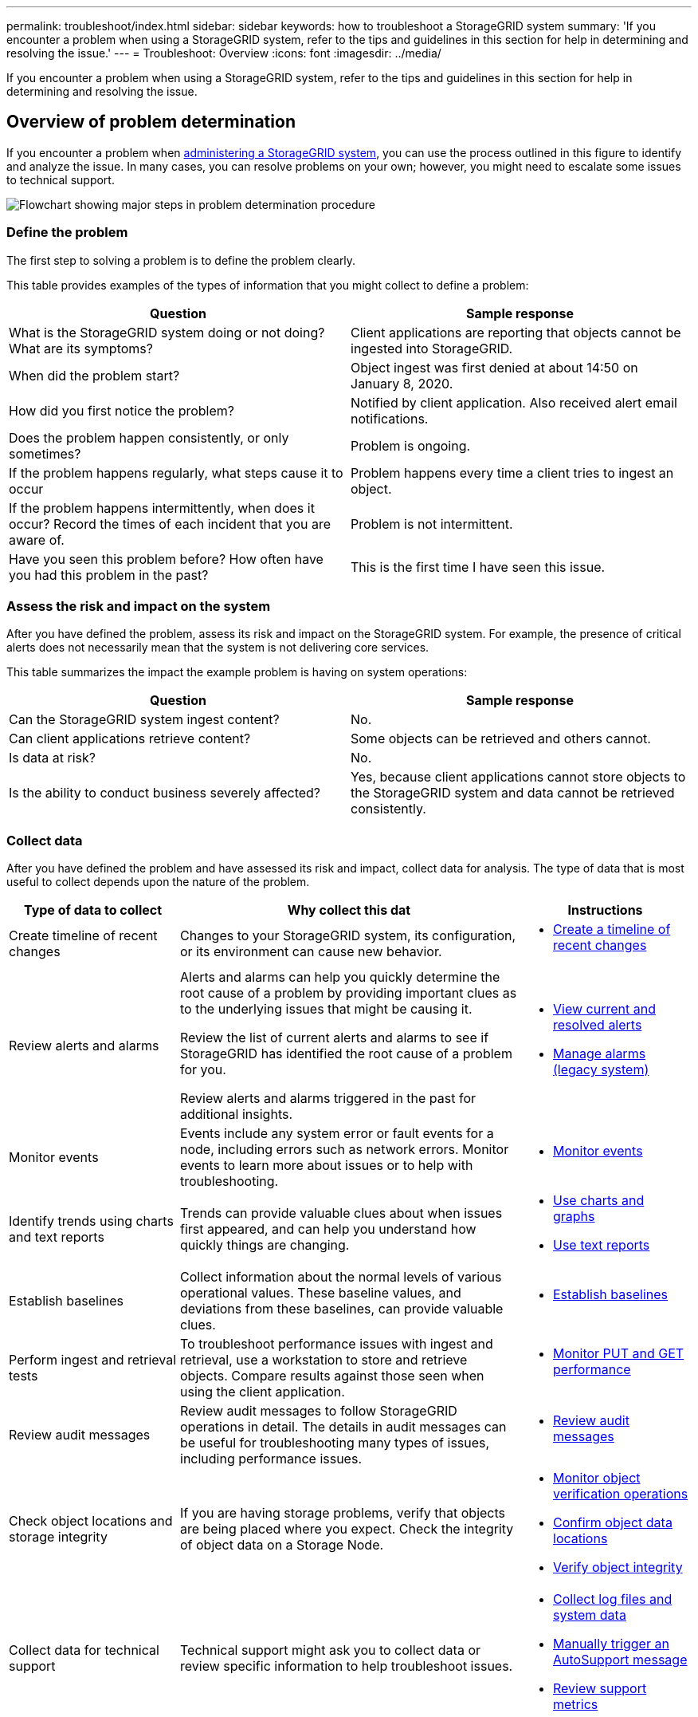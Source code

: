 ---
permalink: troubleshoot/index.html
sidebar: sidebar
keywords: how to troubleshoot a StorageGRID system
summary: 'If you encounter a problem when using a StorageGRID system, refer to the tips and guidelines in this section for help in determining and resolving the issue.'
---
= Troubleshoot: Overview
:icons: font
:imagesdir: ../media/

[.lead]
If you encounter a problem when using a StorageGRID system, refer to the tips and guidelines in this section for help in determining and resolving the issue.

== Overview of problem determination

If you encounter a problem when xref:../admin/index.adoc[administering a StorageGRID system], you can use the process outlined in this figure to identify and analyze the issue. In many cases, you can resolve problems on your own; however, you might need to escalate some issues to technical support.

image::../media/problem_determination_methodology.gif[Flowchart showing major steps in problem determination procedure]

=== [[define_problem]]Define the problem

The first step to solving a problem is to define the problem clearly.

This table provides examples of the types of information that you might collect to define a problem:

[cols="1a,1a" options="header"]
|===
| Question| Sample response

|What is the StorageGRID system doing or not doing? What are its symptoms?
|Client applications are reporting that objects cannot be ingested into StorageGRID.

|When did the problem start?
|Object ingest was first denied at about 14:50 on January 8, 2020.

|How did you first notice the problem?
|Notified by client application. Also received alert email notifications.

|Does the problem happen consistently, or only sometimes?
|Problem is ongoing.

|If the problem happens regularly, what steps cause it to occur
|Problem happens every time a client tries to ingest an object.

|If the problem happens intermittently, when does it occur? Record the times of each incident that you are aware of.
|Problem is not intermittent.

|Have you seen this problem before? How often have you had this problem in the past?
|This is the first time I have seen this issue.
|===

=== Assess the risk and impact on the system

After you have defined the problem, assess its risk and impact on the StorageGRID system. For example, the presence of critical alerts does not necessarily mean that the system is not delivering core services.

This table summarizes the impact the example problem is having on system operations:

[cols="1a,1a" options="header"]
|===
| Question| Sample response

|Can the StorageGRID system ingest content?
|No.

|Can client applications retrieve content?
|Some objects can be retrieved and others cannot.

|Is data at risk?
|No.

|Is the ability to conduct business severely affected?
|Yes, because client applications cannot store objects to the StorageGRID system and data cannot be retrieved consistently.
|===

=== Collect data

After you have defined the problem and have assessed its risk and impact, collect data for analysis. The type of data that is most useful to collect depends upon the nature of the problem.

[cols="1a,2a,1a" options="header"]
|===
| Type of data to collect| Why collect this dat| Instructions
|
Create timeline of recent changes
|
Changes to your StorageGRID system, its configuration, or its environment can cause new behavior.
|

* <<create_timeline,Create a timeline of recent changes>>

|
Review alerts and alarms
|
Alerts and alarms can help you quickly determine the root cause of a problem by providing important clues as to the underlying issues that might be causing it.

Review the list of current alerts and alarms to see if StorageGRID has identified the root cause of a problem for you.

Review alerts and alarms triggered in the past for additional insights.

|
* xref:../monitor/monitoring-system-health.adoc#view-current-and-resolved-alerts[View current and resolved alerts]
* xref:../monitor/managing-alarms.adoc[Manage alarms (legacy system)]

|
Monitor events
|
Events include any system error or fault events for a node, including errors such as network errors. Monitor events to learn more about issues or to help with troubleshooting.
|
* xref:monitoring-events.adoc[Monitor events]

|
Identify trends using charts and text reports
|
Trends can provide valuable clues about when issues first appeared, and can help you understand how quickly things are changing.
|

* xref:using-charts-and-reports.adoc[Use charts and graphs]

* xref:types-of-text-reports.adoc[Use text reports]

|
Establish baselines
|
Collect information about the normal levels of various operational values. These baseline values, and deviations from these baselines, can provide valuable clues.
|

* <<establish-baselines,Establish baselines>>

|
Perform ingest and retrieval tests
|
To troubleshoot performance issues with ingest and retrieval, use a workstation to store and retrieve objects. Compare results against those seen when using the client application.
|

* xref:monitoring-put-and-get-performance.adoc[Monitor PUT and GET performance]

|
Review audit messages
|
Review audit messages to follow StorageGRID operations in detail. The details in audit messages can be useful for troubleshooting many types of issues, including performance issues.
|

* xref:../monitor/reviewing-audit-messages.adoc[Review audit messages]

|
Check object locations and storage integrity
|
If you are having storage problems, verify that objects are being placed where you expect. Check the integrity of object data on a Storage Node.
|

* xref:monitoring-object-verification-operations.adoc[Monitor object verification operations]
* xref:confirming-object-data-locations.adoc[Confirm object data locations]
* xref:verifying-object-integrity.adoc[Verify object integrity]

|
Collect data for technical support
|
Technical support might ask you to collect data or review specific information to help troubleshoot issues.
|

* xref:collecting-log-files-and-system-data.adoc[Collect log files and system data]
* xref:manually-triggering-autosupport-message.adoc[Manually trigger an AutoSupport message]
* xref:reviewing-support-metrics.adoc[Review support metrics]

|===

==== [[create_timeline]]Create a timeline of recent changes

When a problem occurs, you should consider what has changed recently and when those changes occurred.

* Changes to your StorageGRID system, its configuration, or its environment can cause new behavior.
* A timeline of changes can help you identify which changes might be responsible for an issue, and how each change might have affected its development.

Create a table of recent changes to your system that includes information about when each change occurred and any relevant details about the change, such information about what else was happening while the change was in progress:

[cols="1a,1a,1a" options="header"]
|===
| Time of change| Type of change| Details
|For example:

* When did you start the node recovery?
* When did the software upgrade complete?
* Did you interrupt the process?

|What happened? What did you do?

|Document any relevant details about the change. For example:

* Details of the network changes.
* Which hotfix was installed.
* How client workloads changed.

Make sure to note if more than one change was happening at the same time. For example, was this change made while an upgrade was in progress?
|===

===== Examples of significant recent changes

Here are some examples of potentially significant changes:

* Was the StorageGRID system recently installed, expanded, or recovered?
* Has the system been upgraded recently? Was a hotfix applied?
* Has any hardware been repaired or changed recently?
* Has the ILM policy been updated?
* Has the client workload changed?
* Has the client application or its behavior changed?
* Have you changed load balancers, or added or removed a high availability group of Admin Nodes or Gateway Nodes?
* Have any tasks been started that might take a long time to complete? Examples include:
 ** Recovery of a failed Storage Node
 ** Storage Node decommissioning
* Have any changes been made to user authentication, such as adding a tenant or changing LDAP configuration?
* Is data migration taking place?
* Were platform services recently enabled or changed?
* Was compliance enabled recently?
* Have Cloud Storage Pools been added or removed?
* Have any changes been made to storage compression or encryption?
* Have there been any changes to the network infrastructure? For example, VLANs, routers, or DNS.
* Have any changes been made to NTP sources?
* Have any changes been made to the Grid, Admin, or Client Network interfaces?
* Have any configuration changes been made to the Archive Node?
* Have any other changes been made to the StorageGRID system or its environment?

==== Establish baselines

You can establish baselines for your system by recording the normal levels of various operational values. In the future, you can compare current values to these baselines to help detect and resolve abnormal values.

[cols="1a,1a,1a" options="header"]
|===
| Property| Value| How to obtain
|Average storage consumption
|GB consumed/day

Percent consumed/day

|Go to the Grid Manager. On the Nodes page, select the entire grid or a site and go to the Storage tab.

On the Storage Used - Object Data chart, find a period where the line is fairly stable. Hover your cursor over the chart to estimate how much storage is consumed each day

You can collect this information for the entire system or for a specific data center.

|Average metadata consumption
|GB consumed/day

Percent consumed/day

|Go to the Grid Manager. On the Nodes page, select the entire grid or a site and go to the Storage tab.

On the Storage Used - Object Metadata chart, find a period where the line is fairly stable. Hover your cursor over the chart to estimate how much metadata storage is consumed each day

You can collect this information for the entire system or for a specific data center.

|Rate of S3/Swift operations
|Operations/second

|Go to the Dashboard in the Grid Manager. In the Protocol Operations section, view the values for S3 rate and the Swift rate.

To see ingest and retrieval rates and counts for a specific site or node, select *NODES* > *_site or Storage Node_* > *Objects*. Hover your cursor over the Ingest and Retrieve chart for S3 or Swift.

|Failed S3/Swift operations
|Operations

|Select *SUPPORT* > *Tools* > *Grid topology*. On the Overview tab in the API Operations section, view the value for S3 Operations - Failed or Swift Operations - Failed.

|ILM evaluation rate
|Objects/second
|From the Nodes page, select *_grid_* > *ILM*.

On the ILM Queue chart, find a period where the line is fairly stable. Hover your cursor over the chart to estimate a baseline value for *Evaluation rate* for your system.

|ILM scan rate
|Objects/second
|Select *NODES* > *_grid_* > *ILM*.

On the ILM Queue chart, find a period where the line is fairly stable. Hover your cursor over the chart to estimate a baseline value for *Scan rate* for your system.

|Objects queued from client operations
|Objects/second
|Select *NODES* > *_grid_* > *ILM*.

On the ILM Queue chart, find a period where the line is fairly stable. Hover your cursor over the chart to estimate a baseline value for *Objects queued (from client operations)* for your system.

|Average query latency
|Milliseconds
|Select *NODES* > *_Storage Node_* > *Objects*. In the Queries table, view the value for Average Latency.

|===

=== Analyze data

Use the information that you collect to determine the cause of the problem and potential solutions.

The analysis is problem‐dependent, but in general:

* Locate points of failure and bottlenecks using the alarms.
* Reconstruct the problem history using the alarm history and charts.
* Use charts to find anomalies and compare the problem situation with normal operation.

=== Escalation information checklist

If you cannot resolve the problem on your own, contact technical support. Before contacting technical support, gather the information listed in the following table to facilitate problem resolution.

[cols="2,2,4a" options="header"]
|===
| image:../media/feature_checkmark.gif[checkmark]
| Item
| Notes

|
|Problem statement
|What are the problem symptoms? When did the problem start? Does it happen consistently or intermittently? If intermittently, what times has it occurred?

<<define_problem,Define the problem>>

|
|Impact assessment
|What is the severity of the problem? What is the impact to the client application?

* Has the client connected successfully before?
* Can the client ingest, retrieve, and delete data?

|
|StorageGRID System ID
|Select *MAINTENANCE* > *System* > *License*. The StorageGRID System ID is shown as part of the current license.

|
|Software version
|From the top of the Grid Manager, select the help icon and select *About* to see the StorageGRID version.

|
|Customization
|Summarize how your StorageGRID system is configured. For example, list the following:

* Does the grid use storage compression, storage encryption, or compliance?
* Does ILM make replicated or erasure coded objects? Does ILM ensure site redundancy? Do ILM rules use the Strict, Balanced, or Dual Commit ingest behaviors?

|
|Log files and system data
|Collect log files and system data for your system. Select *SUPPORT* > *Tools* > *Logs*.

You can collect logs for the entire grid, or for selected nodes.

If you are collecting logs only for selected nodes, be sure to include at least one Storage Node that has the ADC service. (The first three Storage Nodes at a site include the ADC service.)

xref:collecting-log-files-and-system-data.adoc[Collect log files and system data]

|
|Baseline information
|Collect baseline information regarding ingest operations, retrieval operations, and storage consumption.

<<establish-baselines,Establish baselines>>

|
|Timeline of recent changes
|Create a timeline that summarizes any recent changes to the system or its environment.

<<create_timeline,Create a timeline of recent changes>>

|
|History of efforts to diagnose the issue
|If you have taken steps to diagnose or troubleshoot the issue yourself, make sure to record the steps you took and the outcome.
|===
